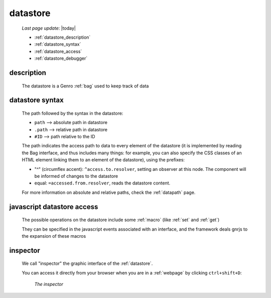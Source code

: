 .. _datastore:

=========
datastore
=========
    
    *Last page update*: |today|
    
    * :ref:`datastore_description`
    * :ref:`datastore_syntax`
    * :ref:`datastore_access`
    * :ref:`datastore_debugger`

.. _datastore_description:

description
===========
    
    The datastore is a Genro :ref:`bag` used to keep track of data

.. _datastore_syntax:

datastore syntax
================
    
    The path followed by the syntax in the datastore:
    
    * ``path`` --> absolute path in datastore
    * ``.path`` --> relative path in datastore
    * ``#ID`` --> path relative to the ID
    
    The path indicates the access path to data to every element of the datastore (it is implemented by
    reading the Bag interface, and thus includes many things: for example, you can also specify the CSS
    classes of an HTML element linking them to an element of the datastore), using the prefixes:

    * "^" (circumflex accent): ``^access.to.resolver``, setting an observer at this node. The component
      will be informed of changes to the datastore
    * equal: ``=accessed.from.resolver``, reads the datastore content.
    
    For more information on absolute and relative paths, check the :ref:`datapath` page.

.. _datastore_access:

javascript datastore access
===========================

    The possible operations on the datastore include some :ref:`macro` (like :ref:`set` and :ref:`get`)
    
    They can be specified in the javascript events associated with an interface, and the framework
    deals gnrjs to the expansion of these macros
    
.. _datastore_debugger:

inspector
=========

    We call "inspector" the graphic interface of the :ref:`datastore`.
    
    You can access it directly from your browser when you are in a :ref:`webpage`
    by clicking ``ctrl+shift+D``:
    
        *The inspector*
        
        .. image:: ../_images/datastore.png
        